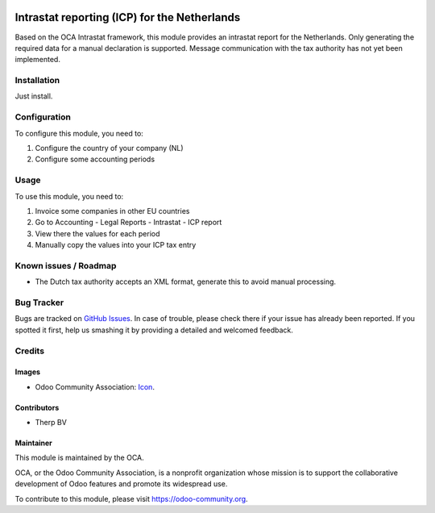.. image:: https://img.shields.io/badge/licence-AGPL--3-blue.svg
   :target: http://www.gnu.org/licenses/agpl-3.0-standalone.html
   :alt: License: AGPL-3

=============================================
Intrastat reporting (ICP) for the Netherlands
=============================================

Based on the OCA Intrastat framework, this module provides an
intrastat report for the Netherlands. Only generating the required data
for a manual declaration is supported. Message communication with the
tax authority has not yet been implemented.

Installation
============

Just install.

Configuration
=============

To configure this module, you need to:

#. Configure the country of your company (NL)
#. Configure some accounting periods

Usage
=====

To use this module, you need to:

#. Invoice some companies in other EU countries
#. Go to Accounting - Legal Reports - Intrastat - ICP report
#. View there the values for each period
#. Manually copy the values into your ICP tax entry

Known issues / Roadmap
======================

* The Dutch tax authority accepts an XML format, generate this to avoid manual processing.

Bug Tracker
===========

Bugs are tracked on `GitHub Issues
<https://github.com/OCA/{project_repo}/issues>`_. In case of trouble, please
check there if your issue has already been reported. If you spotted it first,
help us smashing it by providing a detailed and welcomed feedback.

Credits
=======

Images
------

* Odoo Community Association: `Icon <https://github.com/OCA/maintainer-tools/blob/master/template/module/static/description/icon.svg>`_.

Contributors
------------

* Therp BV

Maintainer
----------

.. image:: https://odoo-community.org/logo.png
   :alt: Odoo Community Association
   :target: https://odoo-community.org

This module is maintained by the OCA.

OCA, or the Odoo Community Association, is a nonprofit organization whose
mission is to support the collaborative development of Odoo features and
promote its widespread use.

To contribute to this module, please visit https://odoo-community.org.
